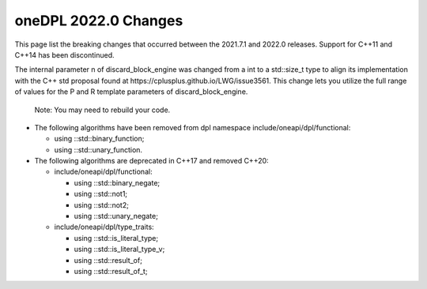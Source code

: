 oneDPL 2022.0 Changes
#####################

This page list the breaking changes that occurred between the 2021.7.1 and 2022.0 releases.
Support for C++11 and C++14 has been discontinued. 

The internal parameter n of discard_block_engine was changed
from a int to a std::size_t type to align its implementation with
the С++ std proposal found at https://cplusplus.github.io/LWG/issue3561.
This change lets you utilize the full range of values for the P and R
template parameters of discard_block_engine.
 
 .. Note::

 Note: You may need to rebuild your code.


* The following algorithms have been removed from dpl namespace include/oneapi/dpl/functional:

  * using ::std::binary_function;
 
  * using ::std::unary_function.

* The following algorithms are deprecated in C++17 and removed C++20:

  * include/oneapi/dpl/functional:

    * using ::std::binary_negate; 
   
    * using ::std::not1;          
   
    * using ::std::not2;          
   
    * using ::std::unary_negate;  
   
  * include/oneapi/dpl/type_traits:

    * using ::std::is_literal_type; 
    
    * using ::std::is_literal_type_v; 
    
    * using ::std::result_of;        
    
    * using ::std::result_of_t;       

